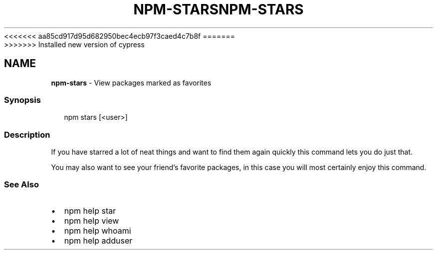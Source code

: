 <<<<<<< aa85cd917d95d682950bec4ecb97f3caed4c7b8f
.TH "NPM\-STARS" "1" "August 2019" "" ""
=======
.TH "NPM\-STARS" "1" "May 2020" "" ""
>>>>>>> Installed new version of cypress
.SH "NAME"
\fBnpm-stars\fR \- View packages marked as favorites
.SS Synopsis
.P
.RS 2
.nf
npm stars [<user>]
.fi
.RE
.SS Description
.P
If you have starred a lot of neat things and want to find them again
quickly this command lets you do just that\.
.P
You may also want to see your friend's favorite packages, in this case
you will most certainly enjoy this command\.
.SS See Also
.RS 0
.IP \(bu 2
npm help star
.IP \(bu 2
npm help view
.IP \(bu 2
npm help whoami
.IP \(bu 2
npm help adduser

.RE
